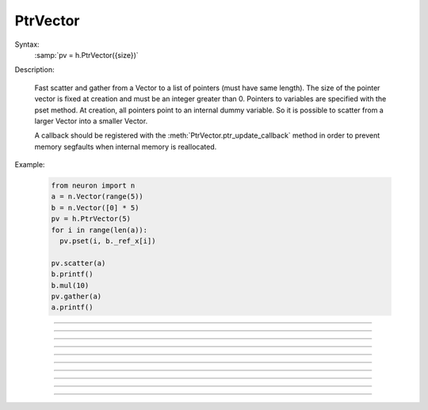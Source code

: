 PtrVector
---------

.. class:: PtrVector

  Syntax:
    :samp:`pv = h.PtrVector({size})`
    
   
  Description:

    Fast scatter and gather from a Vector to a list of pointers (must have
    same length). The size of the pointer vector is fixed at creation
    and must be an integer greater than 0.
    Pointers to variables are specified with the pset method. At creation,
    all pointers point to an internal dummy variable. So it is possible
    to scatter from a larger Vector into a smaller Vector.

    A callback should be registered with the
    :meth:`PtrVector.ptr_update_callback` method in order to prevent
    memory segfaults when internal memory is reallocated.

  Example:
  
    .. code-block::
      python
      
      from neuron import n
      a = n.Vector(range(5))
      b = n.Vector([0] * 5)
      pv = h.PtrVector(5)
      for i in range(len(a)):
        pv.pset(i, b._ref_x[i])
        
      pv.scatter(a)
      b.printf()
      b.mul(10)
      pv.gather(a)
      a.printf()

----

.. method:: PtrVector.size

  Syntax:
    ``length = pv.size()``
    
   
  Description:
    Return the number of elements in the PtrVector.
    
----

.. method:: PtrVector.resize

  Syntax:
    ``newsize = pv.resize(newsize)``


  Description:
    Old pointer array is freed and new pointer array with specified size
    is created. All the pointers point to a dummy variable. If the specified
    new size is the same as the old size, the old existing array is kept.
    Newsize must be an integer greater than 0.

----

.. method:: PtrVector.pset

  Syntax:
     ``var_val = pv.pset(i, _ref_var)``
     
    
  Description:
    The ith pointer in the PtrVector points to var. 0 <= i < pv.size()

----
 
.. method:: PtrVector.scatter

  Syntax:
    ``0. = pv.scatter(srcvec)``
    
  Description:
    The elements of the Vector argument are copied to the variables pointed
    to. The size of the Vector must be the same as the size of the PtrVector
  
----
 
.. method:: PtrVector.gather

  Syntax:
    ``0. = pv.gather(destvec)``

  Description:
    The variable values pointed to by the PtrVector are copied into the
    destination Vector.

----

.. method:: PtrVector.getval

  Syntax:
    :samp:`{val} = pv.getval({i})`

  Description:
    Return the value pointed to by the ith pointer in the PtrVector.

----

.. method:: PtrVector.setval

  Syntax:
    :samp:`{val} = pv.getval({i}, {x})`

  Description:
    Set the variable pointed to by the ith pointer to the value of x.

----

.. method:: PtrVector.ptr_update_callback

  Syntax:
    :samp:`pv.ptr_update_callback(pythoncallback)`

    :samp:`pv.ptr_update_callback("hoc_statement", [object])`


  Description:
    The statement or pythoncallback is executed whenever range variables
    are re-allocated.
    Within the callback, the :meth:`PtrVector.resize` method may be called but
    the PtrVector should not be destroyed.
    The return value is 0.

----

.. method:: PtrVector.plot

    Syntax:
        ``0 = pv.plot(graphobj)``

        ``0 = pv.plot(graphobj, color, brush)``

        ``0 = pv.plot(graphobj, x_vec)``

        ``0 = pv.plot(graphobj, x_vec, color, brush)``

        ``0 = pv.plot(graphobj, x_increment)``

        ``0 = pv.plot(graphobj, x_increment, color, brush)``


    Description:
        Analogous to :meth:`Vector.plot` but always returns 0 instead of self.
        Plots the pointer vector elements in a :class:`Graph` object.  The default is to plot the dereferenced
        elements of the 
        pointer vector as y values with their indices as x values.  An optional 
        argument can be used to 
        specify the x-axis.  Such an argument can be either a 
        vector, *x_vec*, in which case its values are used for x values, or 
        a scalar,  *x_increment*, in 
        which case x is incremented according to this number. 
         
        This function plots the 
        ``pv.getval(i)`` values that are pointed to by the pointer vector at the time of graph flushing or window 
        resizing. There is currently no corresponding alternative to :meth:`Vector.line` which plots the vector values 
        that exist at the time of the call to ``plot``.  So the best way to produce multiple line plots is to first
        :meth:`PtrVector.gather` into a Vector and use
        ``vec.line()``.
         
        Once a pointer vector is plotted, it is only necessary to call ``graphobj.flush()`` 
        in order to display further changes to the valuses pointed to.  In this way it 
        is possible to produce rather rapid line animation. 
         
        If the vector :meth:`PtrVector.label` is not empty it will be used as the label for 
        the line on the Graph. 
         
        Resizing a pointer vector that has been plotted will remove it from the Graph. 
         
        The number of points plotted is the minimum of vec.size and x_vec.size 
        at the time pv.plot is called. x_vec is assumed to be an unchanging 
        Vector. 
         

    Example:

        .. code-block::
            python

            from neuron import n, gui
            import numpy as np
            import time
            
            g = h.Graph() 
            g.size(0, 10, -1, 1) 
            vec = n.Vector(np.sin(np.arange(0, 10.1, 0.1))

            pv = h.PtrVector(len(vec))
            pv.label("PtrVector")
            for i in range(len(vec)):
              pv.pset(i, vec._ref_x[i])
          
            pv.plot(g, 0.1) 
            def do_run():
                for i in range(len(vec)):
                    vec.rotate(1)
                    g.flush()
                    h.doNotify()
                    time.sleep(0.01)

            h.xpanel("") 
            h.xbutton("run", do_run) 
            h.xpanel() 
----

.. method:: PtrVector.label

  Syntax:
    :samp:`{curstr} = pv.label("str")`

    :samp:`{curstr} = pv.label()`

  Description:
    Set the label to the string arg. Return the current label. When plotting, the label will be displayed.
    Very similar to functionality of :meth:`Vector.label`.
